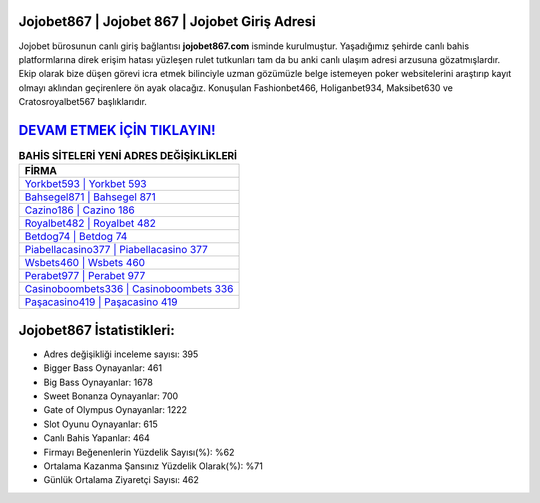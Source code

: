 ﻿Jojobet867 | Jojobet 867 | Jojobet Giriş Adresi
===================================

.. image:: images/jojobet-giris.jpg
   :width: 600
   
Jojobet bürosunun canlı giriş bağlantısı **jojobet867.com** isminde kurulmuştur. Yaşadığımız şehirde canlı bahis platformlarına direk erişim hatası yüzleşen rulet tutkunları tam da bu anki canlı ulaşım adresi arzusuna gözatmışlardır. Ekip olarak bize düşen görevi icra etmek bilinciyle uzman gözümüzle belge istemeyen poker websitelerini araştırıp kayıt olmayı aklından geçirenlere ön ayak olacağız. Konuşulan Fashionbet466, Holiganbet934, Maksibet630 ve Cratosroyalbet567 başlıklarıdır.

`DEVAM ETMEK İÇİN TIKLAYIN! <https://cutt.ly/QwVVg2Vk>`_
==============

.. list-table:: **BAHİS SİTELERİ YENİ ADRES DEĞİŞİKLİKLERİ**
   :widths: 100
   :header-rows: 1

   * - FİRMA
   * - `Yorkbet593 | Yorkbet 593 <yorkbet593-yorkbet-593-yorkbet-giris-adresi.html>`_
   * - `Bahsegel871 | Bahsegel 871 <bahsegel871-bahsegel-871-bahsegel-giris-adresi.html>`_
   * - `Cazino186 | Cazino 186 <cazino186-cazino-186-cazino-giris-adresi.html>`_	 
   * - `Royalbet482 | Royalbet 482 <royalbet482-royalbet-482-royalbet-giris-adresi.html>`_	 
   * - `Betdog74 | Betdog 74 <betdog74-betdog-74-betdog-giris-adresi.html>`_ 
   * - `Piabellacasino377 | Piabellacasino 377 <piabellacasino377-piabellacasino-377-piabellacasino-giris-adresi.html>`_
   * - `Wsbets460 | Wsbets 460 <wsbets460-wsbets-460-wsbets-giris-adresi.html>`_	 
   * - `Perabet977 | Perabet 977 <perabet977-perabet-977-perabet-giris-adresi.html>`_
   * - `Casinoboombets336 | Casinoboombets 336 <casinoboombets336-casinoboombets-336-casinoboombets-giris-adresi.html>`_
   * - `Paşacasino419 | Paşacasino 419 <pasacasino419-pasacasino-419-pasacasino-giris-adresi.html>`_
	 
Jojobet867 İstatistikleri:
===================================	 
* Adres değişikliği inceleme sayısı: 395
* Bigger Bass Oynayanlar: 461
* Big Bass Oynayanlar: 1678
* Sweet Bonanza Oynayanlar: 700
* Gate of Olympus Oynayanlar: 1222
* Slot Oyunu Oynayanlar: 615
* Canlı Bahis Yapanlar: 464
* Firmayı Beğenenlerin Yüzdelik Sayısı(%): %62
* Ortalama Kazanma Şansınız Yüzdelik Olarak(%): %71
* Günlük Ortalama Ziyaretçi Sayısı: 462
